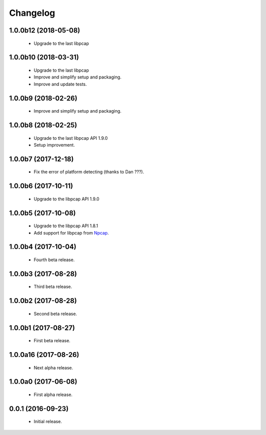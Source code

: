 Changelog
=========

1.0.0b12 (2018-05-08)
---------------------
  - Upgrade to the last libpcap

1.0.0b10 (2018-03-31)
---------------------
  - Upgrade to the last libpcap
  - Improve and simplify setup and packaging.
  - Improve and update tests.

1.0.0b9 (2018-02-26)
--------------------
  - Improve and simplify setup and packaging.

1.0.0b8 (2018-02-25)
--------------------
  - Upgrade to the last libpcap API 1.9.0
  - Setup improvement.

1.0.0b7 (2017-12-18)
--------------------
  - Fix the error of platform detecting (thanks to Dan ???).

1.0.0b6 (2017-10-11)
--------------------
  - Upgrade to the libpcap API 1.9.0

1.0.0b5 (2017-10-08)
--------------------
  - Upgrade to the libpcap API 1.8.1
  - Add support for libpcap from `Npcap <https://nmap.org/npcap/>`__.

1.0.0b4 (2017-10-04)
--------------------
  - Fourth beta release.

1.0.0b3 (2017-08-28)
--------------------
  - Third beta release.

1.0.0b2 (2017-08-28)
--------------------
  - Second beta release.

1.0.0b1 (2017-08-27)
--------------------
  - First beta release.

1.0.0a16 (2017-08-26)
---------------------
  - Next alpha release.

1.0.0a0 (2017-06-08)
--------------------
  - First alpha release.

0.0.1 (2016-09-23)
------------------
  - Initial release.
